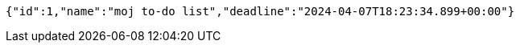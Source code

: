 [source,json,options="nowrap"]
----
{"id":1,"name":"moj to-do list","deadline":"2024-04-07T18:23:34.899+00:00"}
----